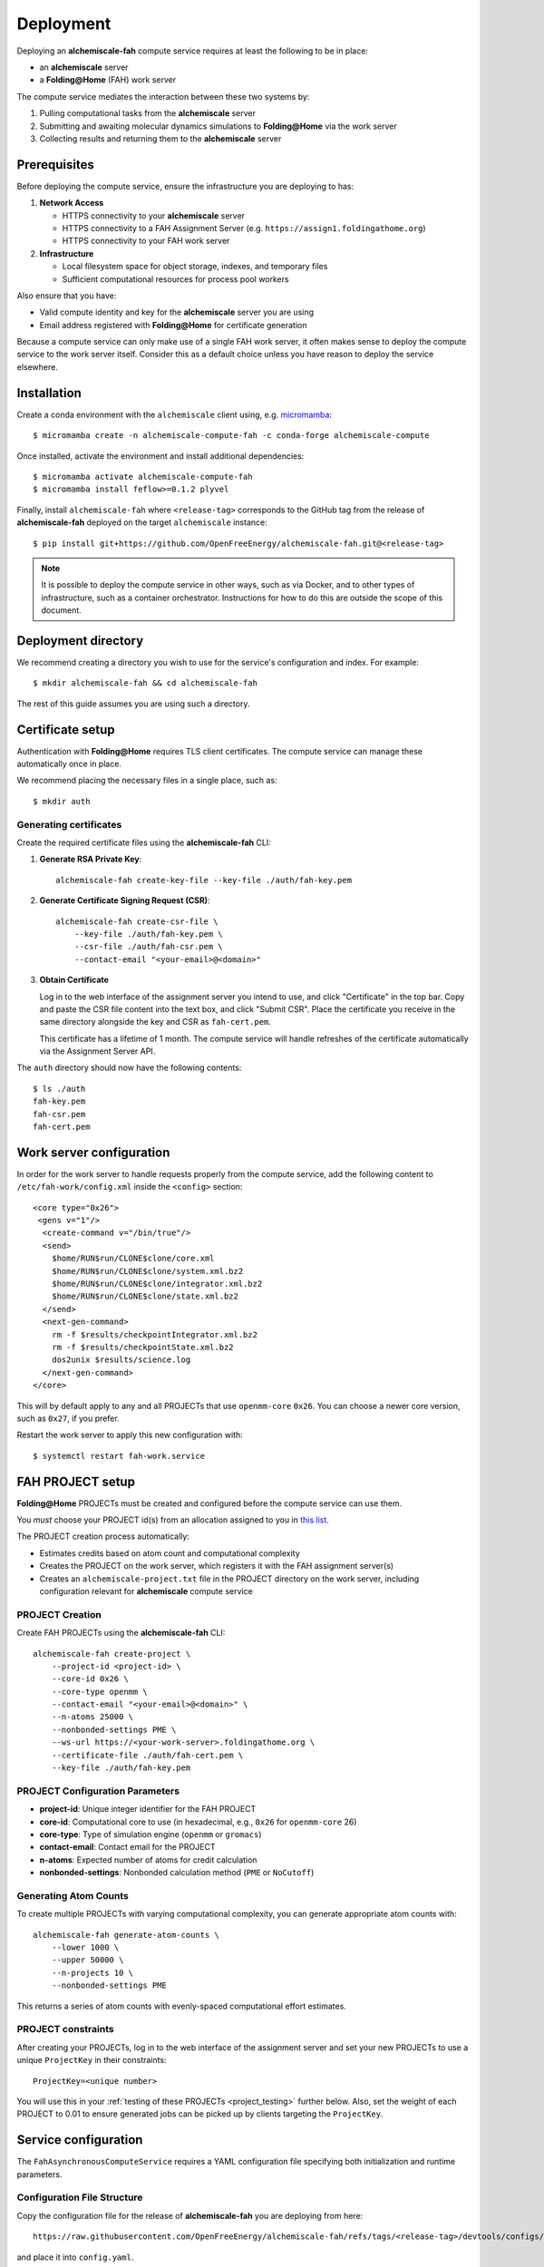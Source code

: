 .. _deployment:

##########
Deployment
##########

Deploying an **alchemiscale-fah** compute service requires at least the following to be in place:

* an **alchemiscale** server
* a **Folding\@Home** (FAH) work server

The compute service mediates the interaction between these two systems by:

1. Pulling computational tasks from the **alchemiscale** server
2. Submitting and awaiting molecular dynamics simulations to **Folding\@Home** via the work server
3. Collecting results and returning them to the **alchemiscale** server


*************
Prerequisites
*************

Before deploying the compute service, ensure the infrastructure you are deploying to has:

1. **Network Access**
   
   * HTTPS connectivity to your **alchemiscale** server
   * HTTPS connectivity to a FAH Assignment Server (e.g. ``https://assign1.foldingathome.org``)
   * HTTPS connectivity to your FAH work server

2. **Infrastructure**
   
   * Local filesystem space for object storage, indexes, and temporary files
   * Sufficient computational resources for process pool workers

Also ensure that you have:
   
* Valid compute identity and key for the **alchemiscale** server you are using
* Email address registered with **Folding\@Home** for certificate generation

Because a compute service can only make use of a single FAH work server,
it often makes sense to deploy the compute service to the work server itself.
Consider this as a default choice unless you have reason to deploy the service elsewhere.

************
Installation
************

Create a conda environment with the ``alchemiscale`` client using, e.g. `micromamba`_::

    $ micromamba create -n alchemiscale-compute-fah -c conda-forge alchemiscale-compute


Once installed, activate the environment and install additional dependencies::

    $ micromamba activate alchemiscale-compute-fah
    $ micromamba install feflow>=0.1.2 plyvel

Finally, install ``alchemiscale-fah`` where ``<release-tag>`` corresponds to the GitHub tag from the release of **alchemiscale-fah** deployed on the target ``alchemiscale`` instance::

    $ pip install git+https://github.com/OpenFreeEnergy/alchemiscale-fah.git@<release-tag>

.. _micromamba: https://github.com/mamba-org/micromamba-releases


.. note:: 

   It is possible to deploy the compute service in other ways, such as via Docker,
   and to other types of infrastructure, such as a container orchestrator.
   Instructions for how to do this are outside the scope of this document.


********************
Deployment directory
********************

We recommend creating a directory you wish to use for the service's configuration and index.
For example::

    $ mkdir alchemiscale-fah && cd alchemiscale-fah

The rest of this guide assumes you are using such a directory.


*******************
Certificate setup
*******************

Authentication with **Folding\@Home** requires TLS client certificates.
The compute service can manage these automatically once in place.

We recommend placing the necessary files in a single place, such as::

    $ mkdir auth

Generating certificates
=======================

Create the required certificate files using the **alchemiscale-fah** CLI:

1. **Generate RSA Private Key**::

    alchemiscale-fah create-key-file --key-file ./auth/fah-key.pem

2. **Generate Certificate Signing Request (CSR)**::

    alchemiscale-fah create-csr-file \
        --key-file ./auth/fah-key.pem \
        --csr-file ./auth/fah-csr.pem \
        --contact-email "<your-email>@<domain>"

3. **Obtain Certificate**
   
   Log in to the web interface of the assignment server you intend to use,
   and click "Certificate" in the top bar.
   Copy and paste the CSR file content into the text box, and click "Submit CSR".
   Place the certificate you receive in the same directory alongside the key and CSR as ``fah-cert.pem``.

   This certificate has a lifetime of 1 month.
   The compute service will handle refreshes of the certificate automatically via the Assignment Server API.


The ``auth`` directory should now have the following contents::

    $ ls ./auth
    fah-key.pem
    fah-csr.pem
    fah-cert.pem


*************************
Work server configuration
*************************

In order for the work server to handle requests properly from the compute service,
add the following content to ``/etc/fah-work/config.xml`` inside the ``<config>`` section::

      <core type="0x26">
       <gens v="1"/>
        <create-command v="/bin/true"/>
        <send>
          $home/RUN$run/CLONE$clone/core.xml
          $home/RUN$run/CLONE$clone/system.xml.bz2
          $home/RUN$run/CLONE$clone/integrator.xml.bz2
          $home/RUN$run/CLONE$clone/state.xml.bz2
        </send>
        <next-gen-command>
          rm -f $results/checkpointIntegrator.xml.bz2
          rm -f $results/checkpointState.xml.bz2
          dos2unix $results/science.log
        </next-gen-command>
      </core>

This will by default apply to any and all PROJECTs that use ``openmm-core`` ``0x26``.
You can choose a newer core version, such as ``0x27``, if you prefer.

Restart the work server to apply this new configuration with::

    $ systemctl restart fah-work.service 


*******************
FAH PROJECT setup
*******************

**Folding\@Home** PROJECTs must be created and configured before the compute service can use them.

You *must* choose your PROJECT id(s) from an allocation assigned to you in `this list`_.

The PROJECT creation process automatically:

* Estimates credits based on atom count and computational complexity
* Creates the PROJECT on the work server, which registers it with the FAH assignment server(s)
* Creates an ``alchemiscale-project.txt`` file in the PROJECT directory on the work server, including configuration relevant for **alchemiscale** compute service


.. _this list: https://docs.foldingathome.org/project-numbers.html

PROJECT Creation
================

Create FAH PROJECTs using the **alchemiscale-fah** CLI::

    alchemiscale-fah create-project \
        --project-id <project-id> \
        --core-id 0x26 \
        --core-type openmm \
        --contact-email "<your-email>@<domain>" \
        --n-atoms 25000 \
        --nonbonded-settings PME \
        --ws-url https://<your-work-server>.foldingathome.org \
        --certificate-file ./auth/fah-cert.pem \
        --key-file ./auth/fah-key.pem

PROJECT Configuration Parameters
===============================

* **project-id**: Unique integer identifier for the FAH PROJECT
* **core-id**: Computational core to use (in hexadecimal, e.g., ``0x26`` for ``openmm-core`` 26)
* **core-type**: Type of simulation engine (``openmm`` or ``gromacs``)
* **contact-email**: Contact email for the PROJECT
* **n-atoms**: Expected number of atoms for credit calculation
* **nonbonded-settings**: Nonbonded calculation method (``PME`` or ``NoCutoff``)

Generating Atom Counts
======================

To create multiple PROJECTs with varying computational complexity, you can generate appropriate atom counts with::

    alchemiscale-fah generate-atom-counts \
        --lower 1000 \
        --upper 50000 \
        --n-projects 10 \
        --nonbonded-settings PME

This returns a series of atom counts with evenly-spaced computational effort estimates.

PROJECT constraints
===================

After creating your PROJECTs,
log in to the web interface of the assignment server and set your new PROJECTs to use a unique ``ProjectKey`` in their constraints::

    ProjectKey=<unique number>

You will use this in your :ref:`testing of these PROJECTs <project_testing>` further below.
Also, set the weight of each PROJECT to 0.01 to ensure generated jobs can be picked up by clients targeting the ``ProjectKey``.

****************************
Service configuration
****************************

The ``FahAsynchronousComputeService`` requires a YAML configuration file specifying both initialization and runtime parameters.

Configuration File Structure
=============================

Copy the configuration file for the release of **alchemiscale-fah** you are deploying from here::

    https://raw.githubusercontent.com/OpenFreeEnergy/alchemiscale-fah/refs/tags/<release-tag>/devtools/configs/fah-asynchronous-compute-settings.yaml

and place it into ``config.yaml``.

Required Configuration Parameters
=================================

**alchemiscale connection:**

* ``api_url``: URL of the **alchemiscale** compute API
* ``identifier``: Your compute identity identifier  
* ``key``: Authentication credential for the compute identity
* ``name``: Human-readable name for this service instance

**protocol filtering**

* ``protocols``: List of ``Protocol`` class names to filter for; important to only include FAH-based protocols

**filesystem paths:**

* ``shared_basedir``: Shared directory for ``ProtocolDAG`` execution
* ``scratch_basedir``: Scratch directory for ``ProtocolDAG`` execution
* ``index_dir``: Directory for LevelDB index storage
* ``obj_store``: Directory for object storage

**FAH server connection:**

* ``fah_as_url``: FAH Assignment Server URL (e.g. ``https://assign1.foldingathome.org``)
* ``fah_ws_url``: Your FAH work server URL
* ``fah_certificate_file``: Path to TLS certificate file
* ``fah_key_file``: Path to RSA private key file
* ``fah_csr_file``: Path to certificate signing request file

**PROJECT configuration:**

* ``fah_project_ids``: List of FAH PROJECT IDs this service should use
* ``fah_core_ids_supported``: List of supported core IDs (in hex format)

Optional Configuration Parameters
=================================

**Service Tuning:**

* ``fah_poll_interval``: Seconds between polling for completed jobs (default: 60)
* ``fah_cert_update_interval``: Certificate renewal interval in seconds (default: 86400)
* ``max_processpool_workers``: Maximum number of worker processes (default: ``null`` will equal CPU count on host)
* ``claim_limit``: Maximum tasks to claim at once (default: 1)
* ``sleep_interval``: Sleep time when no tasks available (default: 30)
* ``heartbeat_interval``: Heartbeat frequency in seconds (default: 300)

**Development Options:**

* ``fah_client_verify``: Enable SSL certificate verification (default: True)
* ``keep_shared``: Retain shared directories after completion (default: False)
* ``keep_scratch``: Retain scratch directories after completion (default: False)
* ``loglevel``: Logging level (``DEBUG``, ``INFO``, ``WARN``, ``ERROR``)

****************************
Service startup
****************************

Start the compute service using the **alchemiscale-fah** CLI.

Basic Startup
=============

Start the service with your configuration file::

    alchemiscale-fah compute fah-asynchronous --config-file config.yaml

The service will:

1. **Initialize**: Load configuration and validate parameters
2. **Authenticate**: Connect to **alchemiscale** server and verify credentials  
3. **Certificate Check**: Verify or renew FAH certificates if needed
4. **PROJECT Validation**: Confirm access to specified FAH PROJECTs
5. **Storage Setup**: Initialize local index and object store directories
6. **Start Processing**: Begin polling for tasks and managing execution

.. note:: If running the service on a remote machine,
   you will want to ensure the process remains active after logout or disconnection.
   You can do this through a variety of means,
   including running it within a ``tmux``,
   creating a ``systemd`` unit and starting it up as a system service,
   or through disowning the process.
   These choices are outside the scope of this document.


Service Management
==================

**Graceful Shutdown:**

The service handles ``SIGTERM`` and ``SIGINT`` signals for clean shutdown::

    # Stop the service gracefully
    kill -TERM <service_pid>

**Resource Cleanup:**

By default, the service cleans up temporary directories. To retain them for debugging::

    init:
      keep_shared: True
      keep_scratch: True

**Log Management:**

Configure logging for operational monitoring::

    init:
      loglevel: "INFO"  # or DEBUG, WARN, ERROR
      logfile: "./alchemiscale-fah.log"

Note that if writing to a log file, no file rotation is performed.
The file will grow monotonically and without bound on its own for a long-running service.


****************************
Troubleshooting
****************************

Common Issues and Solutions
===========================

**Certificate Problems:**

* **Expired Certificates**: Check ``fah_cert_update_interval`` and verify automatic renewal
* **Permission Issues**: Ensure service has read access to certificate files
* **Invalid CSR**: Regenerate CSR with correct email address

**Connectivity Issues:**

* **Network Access**: Verify HTTPS connectivity to all required URLs
* **Firewall Rules**: Ensure outbound HTTPS (port 443) access
* **DNS Resolution**: Confirm work server URL resolves correctly

**Configuration Errors:**

* **Invalid PROJECT IDs**: Verify PROJECTs exist and are accessible
* **Path Issues**: Use absolute paths for all file and directory settings
* **Permission Problems**: Ensure service has write access to storage directories

**Performance Issues:**

* **Slow Task Processing**: Adjust ``fah_poll_interval`` and ``max_processpool_workers``
* **Resource Exhaustion**: Monitor CPU, memory, and disk usage
* **Network Bottlenecks**: Check bandwidth and latency to FAH servers

Diagnostic Commands
===================

**Check Service Status:**

.. code-block:: bash

    # Monitor service logs
    tail -f alchemiscale-fah.log
    
    # Check certificate validity
    openssl x509 -in ./auth/fah-cert.pem -text -noout
    
    # Verify connectivity to work server
    curl -s --cert ./auth/fah-cert.pem --key ./auth/key.pem https://<your-work-server>.foldingathome.org/api/projects

**Debug Configuration:**

.. code-block:: bash

    # Validate YAML syntax
    python -c "import yaml; yaml.safe_load(open('config.yaml'))"
    
    # Test certificate files
    openssl rsa -in ./auth/fah-key.pem -check
    openssl req -in ./auth/fah-csr.pem -text -noout


.. _project_testing:

***************
PROJECT testing
***************

With the service running,
the FAH PROJECTs it uses will need to be run through INTERNAL and BETA testing before enabling them for full **Folding\@Home**.

Submit ``AlchemicalNetwork``\s featuring a variety of ``Transformation``\s using FAH-based ``Protocol``\s as detailed in the :ref:`User Guide <user_guide>`, and create and action ``Task``\s for these.
Observe FAH jobs being generated on the assignment server for your PROJECTs, and work with volunteers in INTERNAL and BETA to set appropriate constraints and adjust the ``credit`` value for each PROJECT accordingly.

.. note:: After adjusting the ``credit`` value for a PROJECT on the work server in its corresponding ``project.xml``, you will need to restart the work server service with ``systemctl restart fah-work.service``.
